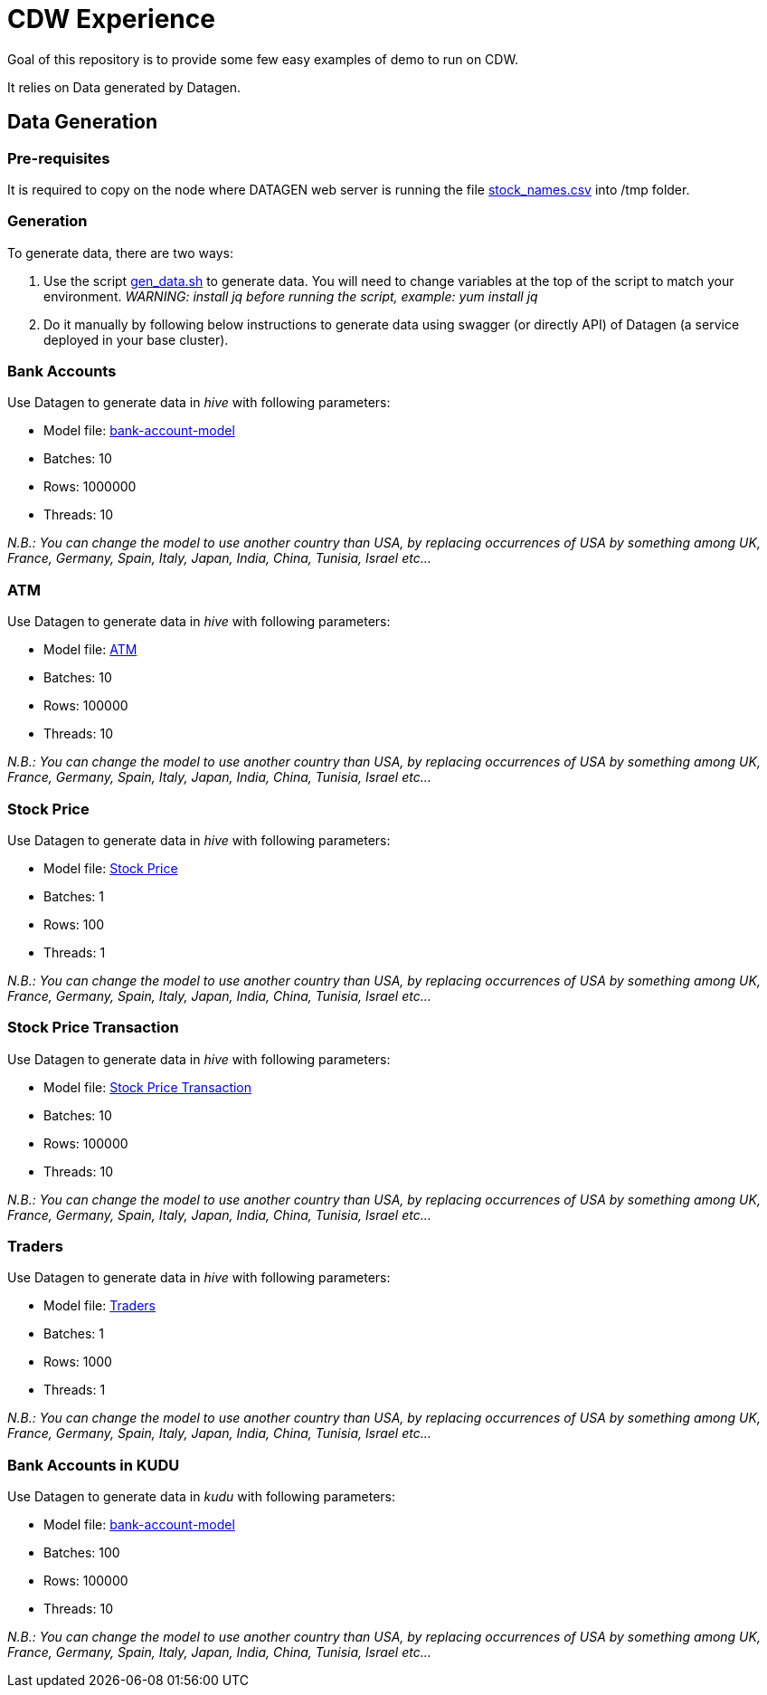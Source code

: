 # CDW Experience

Goal of this repository is to provide some few easy examples of demo to run on CDW.

It relies on Data generated by Datagen.


## Data Generation

### Pre-requisites

It is required to copy on the node where DATAGEN web server is running the file link:resources/stock_names.csv[stock_names.csv] into /tmp folder.

### Generation

To generate data, there are two ways:

1. Use the script link:gen_data.sh[gen_data.sh] to generate data. You will need to change variables at the top of the script to match your environment. 
    __WARNING: install jq before running the script, example: yum install jq__
    
1. Do it manually by following below instructions to generate data using swagger (or directly API) of Datagen (a service deployed in your base cluster).


### Bank Accounts

Use Datagen to generate data in _hive_ with following parameters:

- Model file: link:datagen-models/bank-account-model.json[bank-account-model]
- Batches: 10
- Rows: 1000000
- Threads: 10

__N.B.: You can change the model to use another country than USA, by replacing occurrences of USA by something among UK, France, Germany, Spain, Italy, Japan, India, China, Tunisia, Israel etc... __

### ATM

Use Datagen to generate data in _hive_ with following parameters:

- Model file: link:datagen-models/atm.json[ATM]
- Batches: 10
- Rows: 100000
- Threads: 10

__N.B.: You can change the model to use another country than USA, by replacing occurrences of USA by something among UK, France, Germany, Spain, Italy, Japan, India, China, Tunisia, Israel etc... __


### Stock Price

Use Datagen to generate data in _hive_ with following parameters:

- Model file: link:datagen-models/stock-price.json[Stock Price]
- Batches: 1
- Rows: 100
- Threads: 1

__N.B.: You can change the model to use another country than USA, by replacing occurrences of USA by something among UK, France, Germany, Spain, Italy, Japan, India, China, Tunisia, Israel etc... __


### Stock Price Transaction

Use Datagen to generate data in _hive_ with following parameters:

- Model file: link:datagen-models/stock-price-transaction.json[Stock Price Transaction]
- Batches: 10
- Rows: 100000
- Threads: 10

__N.B.: You can change the model to use another country than USA, by replacing occurrences of USA by something among UK, France, Germany, Spain, Italy, Japan, India, China, Tunisia, Israel etc... __


### Traders

Use Datagen to generate data in _hive_ with following parameters:

- Model file: link:datagen-models/traders.json[Traders]
- Batches: 1
- Rows: 1000
- Threads: 1

__N.B.: You can change the model to use another country than USA, by replacing occurrences of USA by something among UK, France, Germany, Spain, Italy, Japan, India, China, Tunisia, Israel etc... __


### Bank Accounts in KUDU

Use Datagen to generate data in _kudu_ with following parameters:

- Model file: link:datagen-models/bank-account-model.json[bank-account-model]
- Batches: 100
- Rows: 100000
- Threads: 10

__N.B.: You can change the model to use another country than USA, by replacing occurrences of USA by something among UK, France, Germany, Spain, Italy, Japan, India, China, Tunisia, Israel etc... __